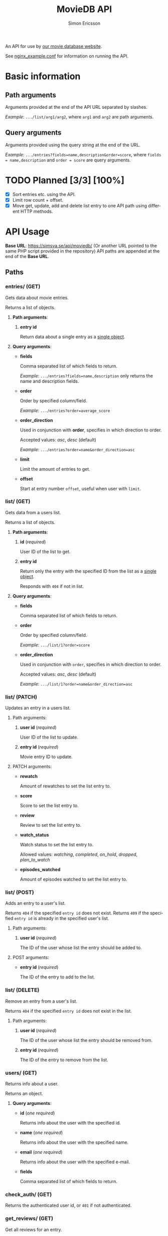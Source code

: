 #+TITLE: MovieDB API
#+AUTHOR: Simon Ericsson
#+EMAIL: simon@krlsg.se

#+DESCRIPTION: Documentation for the MovieDB API
#+LANGUAGE: en

#+OPTIONS: ^:nil
#+OPTIONS: toc:3

An API for use by [[https://github.com/abbs0agaber/GenericMovieDB][our movie database website]].

See [[./nginx_example.conf][nginx_example.conf]] for information on running the API.

* Basic information
** Path arguments
Arguments provided at the end of the API URL separated by slashes.

/Example/: ~.../list/arg1/arg2~, where ~arg1~ and ~arg2~ are path arguments.

** Query arguments
Arguments provided using the query string at the end of the URL.

/Example/: ~.../entries?fields=name,description&order=score~, where ~fields = name,description~ and ~order = score~ are query arguments.

* TODO Planned [3/3] [100%]
 - [X] Sort entries etc. using the API.
 - [X] Limit row count + offset.
 - [X] Move get, update, add and delete list entry to one API path using different HTTP methods.

* API Usage
*Base URL*: [[https://simsva.se/api/moviedb/]] (Or another URL pointed to the same PHP script provided in the repository)
API paths are appended at the end of the *Base URL*.

** Paths
*** entries/ (GET)
Gets data about movie entries.

Returns a list of objects.

**** *Path arguments*:
 1. *entry id*

    Return data about a single entry as a _single object_.

**** *Query arguments*:
 - *fields*

   Comma separated list of which fields to return.

   /Example/: ~.../entries?fields=name,description~ only returns the name and description fields.

 - *order*

   Order by specified column/field.

   /Example/: ~.../entries?order=average_score~

 - *order_direction*

   Used in conjunction with *order*, specifies in which direction to order.

   Accepted values: /asc/, /desc/ (default)

   /Example/: ~.../entries?order=name&order_direction=asc~

 - *limit*

   Limit the amount of entries to get.

 - *offset*

   Start at entry number ~offset~, useful when user with ~limit~.

*** list/ (GET)
Gets data from a users list.

Returns a list of objects.

**** *Path arguments*:
 1. *id* (/required/)

    User ID of the list to get.

 2. *entry id*

    Return only the entry with the specified ID from the list as a _single object_.

    Responds with ~404~ if not in list.

**** *Query arguments*:
 - *fields*

   Comma separated list of which fields to return.

 - *order*

   Order by specified column/field.

   /Example/: ~.../list/1?order=score~

 - *order_direction*

   Used in conjunction with ~order~, specifies in which direction to order.

   Accepted values: /asc/, /desc/ (default)

   /Example/: ~.../list/1?order=name&order_direction=asc~

*** list/ (PATCH)
Updates an entry in a users list.

**** Path arguments:
 1. *user id* (/required/)

    User ID of the list to update.

 2. *entry id* (/required/)

    Movie entry ID to update.

**** PATCH arguments:
 - *rewatch*

   Amount of rewatches to set the list entry to.

 - *score*

   Score to set the list entry to.

 - *review*

   Review to set the list entry to.

 - *watch_status*

   Watch status to set the list entry to.

   Allowed values: /watching/, /completed/, /on_hold/, /dropped/, /plan_to_watch/

 - *episodes_watched*

   Amount of episodes watched to set the list entry to.

*** list/ (POST)
Adds an entry to a user's list.

Returns ~404~ if the specified ~entry id~ does not exist.
Returns ~409~ if the specified ~entry id~ is already in the specified user's list.

**** Path arguments:
 1. *user id* (/required/)

    The ID of the user whose list the entry should be added to.

**** POST arguments:
 - *entry id* (/required/)

   The ID of the entry to add to the list.

*** list/ (DELETE)
Remove an entry from a user's list.

Returns ~404~ if the specified ~entry id~ does not exist in the list.

**** Path arguments:
 1. *user id* (/required/)

    The ID of the user whose list the entry should be removed from.

 2. *entry id* (/required/)

    The ID of the entry to remove from the list.

*** users/ (GET)
Returns info about a user.

Returns an object.

**** *Query arguments*:
 - *id* (/one required/)

   Returns info about the user with the specified id.

 - *name* (/one required/)

   Returns info about the user with the specified name.

 - *email* (/one required/)

   Returns info about the user with the specified e-mail.

 - *fields*

   Comma separated list of which fields to return.

*** check_auth/ (GET)
Returns the authenticated user id, or ~401~ if not authenticated.

*** get_reviews/ (GET)
Get all reviews for an entry.

Returns a list.

**** Path arguments:
 1. *entry id* (/required/)

    The ID of thje entry whose reviews to get.

*** stats/ (GET)
Get statistics for a user.

Returns an object.

**** Path arguments:
 1. *user id* (/required/)

    The ID of the user whose statistics to get.

**** *Query arguments*:
 - *fields*

   Comma separated list of which fields to return.
